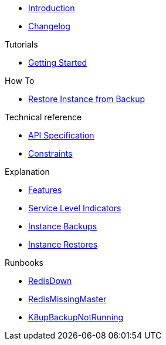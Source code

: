 * xref:index.adoc[Introduction]
* https://github.com/vshn/appcat-service-prototype/releases[Changelog,window=_blank]

.Tutorials
* xref:tutorials/getting-started.adoc[Getting Started]

.How To
* xref:how-tos/restore-from-backup.adoc[Restore Instance from Backup]

.Technical reference
* xref:references/api-spec.adoc[API Specification]
* xref:references/constraints.adoc[Constraints]

.Explanation
* xref:explanations/features.adoc[Features]
* xref:explanations/sli.adoc[Service Level Indicators]
* xref:explanations/backup.adoc[Instance Backups]
* xref:explanations/restore.adoc[Instance Restores]

.Runbooks
* xref:runbooks/RedisDown.adoc[RedisDown]
* xref:runbooks/RedisMissingMaster.adoc[RedisMissingMaster]
* xref:runbooks/K8upBackupNotRunning.adoc[K8upBackupNotRunning]
